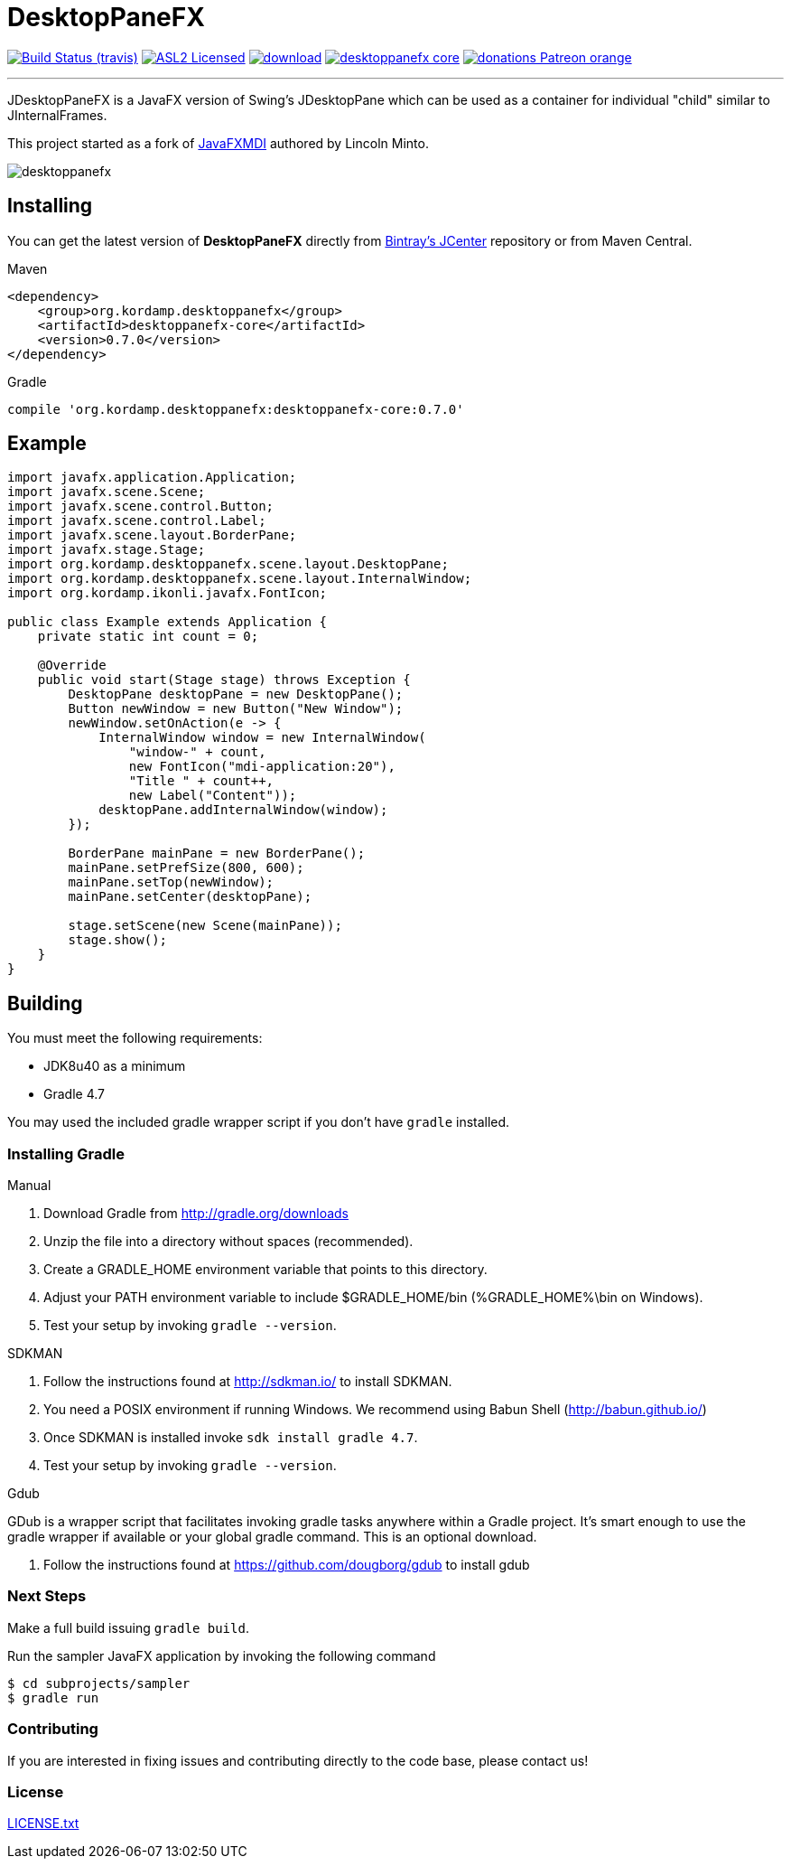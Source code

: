 = DesktopPaneFX
:linkattrs:
:project-owner:   aalmiray
:project-repo:    kordamp
:project-name:    desktoppanefx
:project-group:   org.kordamp.desktoppanefx
:project-version: 0.7.0

image:http://img.shields.io/travis/aalmiray/{project-name}/master.svg["Build Status (travis)", link="https://travis-ci.org/aalmiray/{project-name}"]
image:http://img.shields.io/badge/license-ASL2-blue.svg["ASL2 Licensed", link="http://opensource.org/licenses/ASL2"]
image:https://api.bintray.com/packages/{project-owner}/{project-repo}/{project-name}/images/download.svg[link="https://bintray.com/{project-owner}/{project-repo}/{project-name}/_latestVersion"]
image:https://img.shields.io/maven-central/v/{project-group}/{project-name}-core.svg?label=maven[link="https://search.maven.org/#search|ga|1|{project-group}"]
image:https://img.shields.io/badge/donations-Patreon-orange.svg[link="https://www.patreon.com/user?u=6609318"]

---

JDesktopPaneFX is a JavaFX version of Swing's JDesktopPane which can be used as a container for individual "child" similar to JInternalFrames.

This project started as a fork of link:https://github.com/lincolnminto/javaFXMDI[JavaFXMDI] authored by Lincoln Minto.

image::screenshots/desktoppanefx.png[]

== Installing

You can get the latest version of **DesktopPaneFX** directly from link:https://bintray.com[Bintray's JCenter] repository
or from Maven Central.

.Maven
[source]
[subs="verbatim,attributes"]
----
<dependency>
    <group>{project-group}</group>
    <artifactId>{project-name}-core</artifactId>
    <version>{project-version}</version>
</dependency>
----

.Gradle

[source]
[subs="verbatim,attributes"]
----
compile '{project-group}:{project-name}-core:{project-version}'
----

== Example

[source]
----
import javafx.application.Application;
import javafx.scene.Scene;
import javafx.scene.control.Button;
import javafx.scene.control.Label;
import javafx.scene.layout.BorderPane;
import javafx.stage.Stage;
import org.kordamp.desktoppanefx.scene.layout.DesktopPane;
import org.kordamp.desktoppanefx.scene.layout.InternalWindow;
import org.kordamp.ikonli.javafx.FontIcon;

public class Example extends Application {
    private static int count = 0;

    @Override
    public void start(Stage stage) throws Exception {
        DesktopPane desktopPane = new DesktopPane();
        Button newWindow = new Button("New Window");
        newWindow.setOnAction(e -> {
            InternalWindow window = new InternalWindow(
                "window-" + count,
                new FontIcon("mdi-application:20"),
                "Title " + count++,
                new Label("Content"));
            desktopPane.addInternalWindow(window);
        });

        BorderPane mainPane = new BorderPane();
        mainPane.setPrefSize(800, 600);
        mainPane.setTop(newWindow);
        mainPane.setCenter(desktopPane);

        stage.setScene(new Scene(mainPane));
        stage.show();
    }
}
----

== Building

You must meet the following requirements:

 * JDK8u40 as a minimum
 * Gradle 4.7

You may used the included gradle wrapper script if you don't have `gradle` installed.

=== Installing Gradle

.Manual

 . Download Gradle from http://gradle.org/downloads
 . Unzip the file into a directory without spaces (recommended).
 . Create a GRADLE_HOME environment variable that points to this directory.
 . Adjust your PATH environment variable to include $GRADLE_HOME/bin (%GRADLE_HOME%\bin on Windows).
 . Test your setup by invoking `gradle --version`.

.SDKMAN

 . Follow the instructions found at http://sdkman.io/ to install SDKMAN.
 . You need a POSIX environment if running Windows. We recommend using Babun Shell (http://babun.github.io/)
 . Once SDKMAN is installed invoke `sdk install gradle 4.7`.
 . Test your setup by invoking `gradle --version`.

.Gdub

GDub is a wrapper script that facilitates invoking gradle tasks anywhere within a Gradle project. It's smart enough
to use the gradle wrapper if available or your global gradle command. This is an optional download.

 . Follow the instructions found at https://github.com/dougborg/gdub to install gdub

=== Next Steps

Make a full build issuing `gradle build`.

Run the sampler JavaFX application by invoking the following command

[source]
----
$ cd subprojects/sampler
$ gradle run
----

=== Contributing

If you are interested in fixing issues and contributing directly to the code base, please contact us!

=== License

link:LICENSE.txt[LICENSE.txt]
